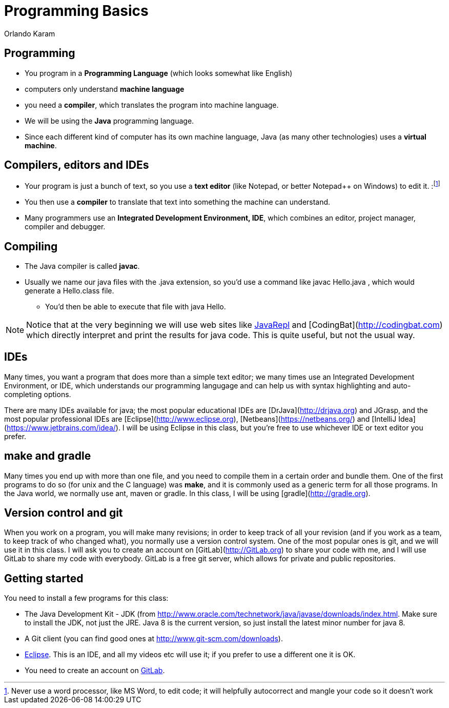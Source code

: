 = Programming Basics
Orlando Karam
:backend: deckjs
:deckjs_transition: fade
:navigation:
:sourcedir: /Users/curri/Documents/tmpProjects/class/IntroJava/Samples
:source-highlighter: pygments

== Programming
* You program in a **Programming Language** (which looks somewhat like English)
* computers only understand **machine language** 
* you need a **compiler**, which translates the program into machine language. 
* We will be using the **Java** programming language. 
* Since each different kind of computer has its own machine language, Java (as many other technologies) uses a **virtual machine**. 

== Compilers, editors and IDEs
* Your program is just a bunch of text, so you use a **text editor** (like Notepad, or better Notepad++ on Windows) to edit it. :footnote:[Never use a word processor, like MS Word, to edit code; it will helpfully autocorrect and mangle your code so it doesn't work]
* You then use a **compiler** to translate that text into something the machine can understand.
* Many programmers use an **Integrated Development Environment, IDE**, which combines an editor, project manager, compiler and debugger.

== Compiling

* The Java compiler is called *javac*. 
* Usually we name our java files with the .java extension, so you'd use a command like javac Hello.java , which would generate a Hello.class file. 
** You'd then be able to execute that file with java Hello.

NOTE: Notice that at the very beginning we will use web sites like http://www.javarepl.com[JavaRepl] and [CodingBat](http://codingbat.com) which directly interpret and print the results for java code. This is quite useful, but not the usual way.

## IDEs
Many times, you want a program that does more than a simple text editor; we many times use an Integrated Development Environment, or IDE, which understands our programming langugage and can help us with syntax highlighting and auto-completing options.

There are many IDEs available for java; the most popular educational IDEs are [DrJava](http://drjava.org) and JGrasp, and the most popular professional IDEs are [Eclipse](http://www.eclipse.org), [Netbeans](https://netbeans.org/) and [IntelliJ Idea](https://www.jetbrains.com/idea/). I will be using Eclipse in this class, but you're free to use whichever IDE or text editor you prefer.

## make and gradle
Many times you end up with more than one file, and you need to compile them in a certain order and bundle them. One of the first programs to do so (for unix and the C language) was *make*, and it is commonly used as a generic term for all those programs. In the Java world, we normally use ant, maven or gradle. In this class, I will be using [gradle](http://gradle.org).

## Version control and git

When you work on a program, you will make many revisions; in order to keep track of all your revision (and if you work as a team, to keep track of who changed what), you normally use a version control system. One of the most popular ones is git, and we will use it in this class. I will ask you to create an account on [GitLab](http://GitLab.org) to share your code with me, and I will use GitLab to share my code with everybody. GitLab is a free git server, which allows for private and public repositories.

== Getting started

You need to install a few programs for this class:

* The Java Development Kit - JDK (from http://www.oracle.com/technetwork/java/javase/downloads/index.html. Make sure to install the JDK, not just the JRE. Java 8 is the current version, so just install the latest minor number for java 8.
* A Git client (you can find good ones at http://www.git-scm.com/downloads).
* http://www.eclipse.org/[Eclipse]. This is an IDE, and all my videos etc will use it; if you prefer to use a different one it is OK.
* You need to create an account on http://gitlab.com[GitLab].